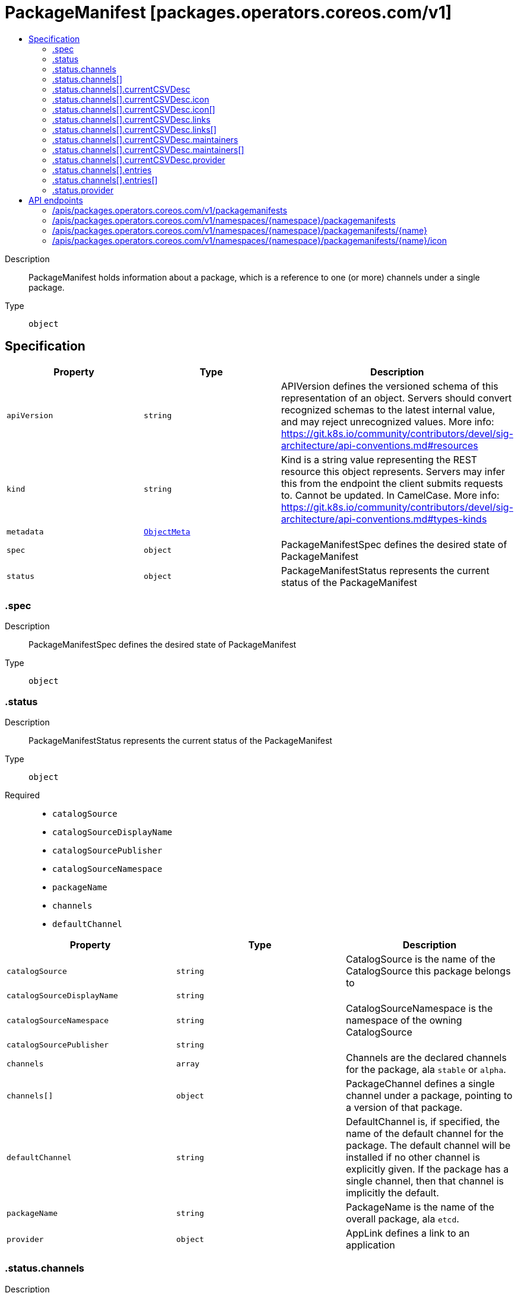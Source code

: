 // Automatically generated by 'openshift-apidocs-gen'. Do not edit.
:_mod-docs-content-type: ASSEMBLY
[id="packagemanifest-packages-operators-coreos-com-v1"]
= PackageManifest [packages.operators.coreos.com/v1]
:toc: macro
:toc-title:

toc::[]


Description::
+
--
PackageManifest holds information about a package, which is a reference to one (or more) channels under a single package.
--

Type::
  `object`



== Specification

[cols="1,1,1",options="header"]
|===
| Property | Type | Description

| `apiVersion`
| `string`
| APIVersion defines the versioned schema of this representation of an object. Servers should convert recognized schemas to the latest internal value, and may reject unrecognized values. More info: https://git.k8s.io/community/contributors/devel/sig-architecture/api-conventions.md#resources

| `kind`
| `string`
| Kind is a string value representing the REST resource this object represents. Servers may infer this from the endpoint the client submits requests to. Cannot be updated. In CamelCase. More info: https://git.k8s.io/community/contributors/devel/sig-architecture/api-conventions.md#types-kinds

| `metadata`
| xref:../objects/index.adoc#io.k8s.apimachinery.pkg.apis.meta.v1.ObjectMeta[`ObjectMeta`]
| 

| `spec`
| `object`
| PackageManifestSpec defines the desired state of PackageManifest

| `status`
| `object`
| PackageManifestStatus represents the current status of the PackageManifest

|===
=== .spec
Description::
+
--
PackageManifestSpec defines the desired state of PackageManifest
--

Type::
  `object`




=== .status
Description::
+
--
PackageManifestStatus represents the current status of the PackageManifest
--

Type::
  `object`

Required::
  - `catalogSource`
  - `catalogSourceDisplayName`
  - `catalogSourcePublisher`
  - `catalogSourceNamespace`
  - `packageName`
  - `channels`
  - `defaultChannel`



[cols="1,1,1",options="header"]
|===
| Property | Type | Description

| `catalogSource`
| `string`
| CatalogSource is the name of the CatalogSource this package belongs to

| `catalogSourceDisplayName`
| `string`
| 

| `catalogSourceNamespace`
| `string`
| CatalogSourceNamespace is the namespace of the owning CatalogSource

| `catalogSourcePublisher`
| `string`
| 

| `channels`
| `array`
| Channels are the declared channels for the package, ala `stable` or `alpha`.

| `channels[]`
| `object`
| PackageChannel defines a single channel under a package, pointing to a version of that package.

| `defaultChannel`
| `string`
| DefaultChannel is, if specified, the name of the default channel for the package. The default channel will be installed if no other channel is explicitly given. If the package has a single channel, then that channel is implicitly the default.

| `packageName`
| `string`
| PackageName is the name of the overall package, ala `etcd`.

| `provider`
| `object`
| AppLink defines a link to an application

|===
=== .status.channels
Description::
+
--
Channels are the declared channels for the package, ala `stable` or `alpha`.
--

Type::
  `array`




=== .status.channels[]
Description::
+
--
PackageChannel defines a single channel under a package, pointing to a version of that package.
--

Type::
  `object`

Required::
  - `name`
  - `currentCSV`
  - `entries`



[cols="1,1,1",options="header"]
|===
| Property | Type | Description

| `currentCSV`
| `string`
| CurrentCSV defines a reference to the CSV holding the version of this package currently for the channel.

| `currentCSVDesc`
| `object`
| CSVDescription defines a description of a CSV

| `entries`
| `array`
| Entries lists all CSVs in the channel, with their upgrade edges.

| `entries[]`
| `object`
| ChannelEntry defines a member of a package channel.

| `name`
| `string`
| Name is the name of the channel, e.g. `alpha` or `stable`

|===
=== .status.channels[].currentCSVDesc
Description::
+
--
CSVDescription defines a description of a CSV
--

Type::
  `object`




[cols="1,1,1",options="header"]
|===
| Property | Type | Description

| `annotations`
| `object (string)`
| 

| `apiservicedefinitions`
| xref:../objects/index.adoc#com.github.operator-framework.api.pkg.operators.v1alpha1.APIServiceDefinitions[`APIServiceDefinitions`]
| 

| `customresourcedefinitions`
| xref:../objects/index.adoc#com.github.operator-framework.api.pkg.operators.v1alpha1.CustomResourceDefinitions[`CustomResourceDefinitions`]
| 

| `description`
| `string`
| LongDescription is the CSV's description

| `displayName`
| `string`
| DisplayName is the CSV's display name

| `icon`
| `array`
| Icon is the CSV's base64 encoded icon

| `icon[]`
| `object`
| Icon defines a base64 encoded icon and media type

| `installModes`
| xref:../objects/index.adoc#com.github.operator-framework.api.pkg.operators.v1alpha1.InstallMode[`array (InstallMode)`]
| InstallModes specify supported installation types

| `keywords`
| `array (string)`
| 

| `links`
| `array`
| 

| `links[]`
| `object`
| AppLink defines a link to an application

| `maintainers`
| `array`
| 

| `maintainers[]`
| `object`
| Maintainer defines a project maintainer

| `maturity`
| `string`
| 

| `minKubeVersion`
| `string`
| Minimum Kubernetes version for operator installation

| `nativeApis`
| xref:../objects/index.adoc#io.k8s.apimachinery.pkg.apis.meta.v1.GroupVersionKind[`array (GroupVersionKind)`]
| 

| `provider`
| `object`
| AppLink defines a link to an application

| `relatedImages`
| `array (string)`
| List of related images

| `version`
| xref:../objects/index.adoc#com.github.operator-framework.api.pkg.lib.version.OperatorVersion[`OperatorVersion`]
| Version is the CSV's semantic version

|===
=== .status.channels[].currentCSVDesc.icon
Description::
+
--
Icon is the CSV's base64 encoded icon
--

Type::
  `array`




=== .status.channels[].currentCSVDesc.icon[]
Description::
+
--
Icon defines a base64 encoded icon and media type
--

Type::
  `object`




[cols="1,1,1",options="header"]
|===
| Property | Type | Description

| `base64data`
| `string`
| 

| `mediatype`
| `string`
| 

|===
=== .status.channels[].currentCSVDesc.links
Description::
+
--

--

Type::
  `array`




=== .status.channels[].currentCSVDesc.links[]
Description::
+
--
AppLink defines a link to an application
--

Type::
  `object`




[cols="1,1,1",options="header"]
|===
| Property | Type | Description

| `name`
| `string`
| 

| `url`
| `string`
| 

|===
=== .status.channels[].currentCSVDesc.maintainers
Description::
+
--

--

Type::
  `array`




=== .status.channels[].currentCSVDesc.maintainers[]
Description::
+
--
Maintainer defines a project maintainer
--

Type::
  `object`




[cols="1,1,1",options="header"]
|===
| Property | Type | Description

| `email`
| `string`
| 

| `name`
| `string`
| 

|===
=== .status.channels[].currentCSVDesc.provider
Description::
+
--
AppLink defines a link to an application
--

Type::
  `object`




[cols="1,1,1",options="header"]
|===
| Property | Type | Description

| `name`
| `string`
| 

| `url`
| `string`
| 

|===
=== .status.channels[].entries
Description::
+
--
Entries lists all CSVs in the channel, with their upgrade edges.
--

Type::
  `array`




=== .status.channels[].entries[]
Description::
+
--
ChannelEntry defines a member of a package channel.
--

Type::
  `object`

Required::
  - `name`



[cols="1,1,1",options="header"]
|===
| Property | Type | Description

| `name`
| `string`
| Name is the name of the bundle for this entry.

| `version`
| `string`
| Version is the version of the bundle for this entry.

|===
=== .status.provider
Description::
+
--
AppLink defines a link to an application
--

Type::
  `object`




[cols="1,1,1",options="header"]
|===
| Property | Type | Description

| `name`
| `string`
| 

| `url`
| `string`
| 

|===

== API endpoints

The following API endpoints are available:

* `/apis/packages.operators.coreos.com/v1/packagemanifests`
- `GET`: list objects of kind PackageManifest
* `/apis/packages.operators.coreos.com/v1/namespaces/{namespace}/packagemanifests`
- `GET`: list objects of kind PackageManifest
* `/apis/packages.operators.coreos.com/v1/namespaces/{namespace}/packagemanifests/{name}`
- `GET`: read the specified PackageManifest
* `/apis/packages.operators.coreos.com/v1/namespaces/{namespace}/packagemanifests/{name}/icon`
- `GET`: connect GET requests to icon of PackageManifest


=== /apis/packages.operators.coreos.com/v1/packagemanifests


.Global query parameters
[cols="1,1,2",options="header"]
|===
| Parameter | Type | Description
| `allowWatchBookmarks`
| `boolean`
| allowWatchBookmarks requests watch events with type "BOOKMARK". Servers that do not implement bookmarks may ignore this flag and bookmarks are sent at the server's discretion. Clients should not assume bookmarks are returned at any specific interval, nor may they assume the server will send any BOOKMARK event during a session. If this is not a watch, this field is ignored.
| `continue`
| `string`
| The continue option should be set when retrieving more results from the server. Since this value is server defined, clients may only use the continue value from a previous query result with identical query parameters (except for the value of continue) and the server may reject a continue value it does not recognize. If the specified continue value is no longer valid whether due to expiration (generally five to fifteen minutes) or a configuration change on the server, the server will respond with a 410 ResourceExpired error together with a continue token. If the client needs a consistent list, it must restart their list without the continue field. Otherwise, the client may send another list request with the token received with the 410 error, the server will respond with a list starting from the next key, but from the latest snapshot, which is inconsistent from the previous list results - objects that are created, modified, or deleted after the first list request will be included in the response, as long as their keys are after the "next key".

This field is not supported when watch is true. Clients may start a watch from the last resourceVersion value returned by the server and not miss any modifications.
| `fieldSelector`
| `string`
| A selector to restrict the list of returned objects by their fields. Defaults to everything.
| `labelSelector`
| `string`
| A selector to restrict the list of returned objects by their labels. Defaults to everything.
| `limit`
| `integer`
| limit is a maximum number of responses to return for a list call. If more items exist, the server will set the `continue` field on the list metadata to a value that can be used with the same initial query to retrieve the next set of results. Setting a limit may return fewer than the requested amount of items (up to zero items) in the event all requested objects are filtered out and clients should only use the presence of the continue field to determine whether more results are available. Servers may choose not to support the limit argument and will return all of the available results. If limit is specified and the continue field is empty, clients may assume that no more results are available. This field is not supported if watch is true.

The server guarantees that the objects returned when using continue will be identical to issuing a single list call without a limit - that is, no objects created, modified, or deleted after the first request is issued will be included in any subsequent continued requests. This is sometimes referred to as a consistent snapshot, and ensures that a client that is using limit to receive smaller chunks of a very large result can ensure they see all possible objects. If objects are updated during a chunked list the version of the object that was present at the time the first list result was calculated is returned.
| `pretty`
| `string`
| If 'true', then the output is pretty printed.
| `resourceVersion`
| `string`
| resourceVersion sets a constraint on what resource versions a request may be served from. See https://kubernetes.io/docs/reference/using-api/api-concepts/#resource-versions for details.

Defaults to unset
| `resourceVersionMatch`
| `string`
| resourceVersionMatch determines how resourceVersion is applied to list calls. It is highly recommended that resourceVersionMatch be set for list calls where resourceVersion is set See https://kubernetes.io/docs/reference/using-api/api-concepts/#resource-versions for details.

Defaults to unset
| `sendInitialEvents`
| `boolean`
| `sendInitialEvents=true` may be set together with `watch=true`. In that case, the watch stream will begin with synthetic events to produce the current state of objects in the collection. Once all such events have been sent, a synthetic "Bookmark" event  will be sent. The bookmark will report the ResourceVersion (RV) corresponding to the set of objects, and be marked with `"k8s.io/initial-events-end": "true"` annotation. Afterwards, the watch stream will proceed as usual, sending watch events corresponding to changes (subsequent to the RV) to objects watched.

When `sendInitialEvents` option is set, we require `resourceVersionMatch` option to also be set. The semantic of the watch request is as following: - `resourceVersionMatch` = NotOlderThan
  is interpreted as "data at least as new as the provided `resourceVersion`"
  and the bookmark event is send when the state is synced
  to a `resourceVersion` at least as fresh as the one provided by the ListOptions.
  If `resourceVersion` is unset, this is interpreted as "consistent read" and the
  bookmark event is send when the state is synced at least to the moment
  when request started being processed.
- `resourceVersionMatch` set to any other value or unset
  Invalid error is returned.

Defaults to true if `resourceVersion=""` or `resourceVersion="0"` (for backward compatibility reasons) and to false otherwise.
| `timeoutSeconds`
| `integer`
| Timeout for the list/watch call. This limits the duration of the call, regardless of any activity or inactivity.
| `watch`
| `boolean`
| Watch for changes to the described resources and return them as a stream of add, update, and remove notifications. Specify resourceVersion.
|===

HTTP method::
  `GET`

Description::
  list objects of kind PackageManifest


.HTTP responses
[cols="1,1",options="header"]
|===
| HTTP code | Reponse body
| 200 - OK
| xref:../objects/index.adoc#com.github.operator-framework.operator-lifecycle-manager.pkg.package-server.apis.operators.v1.PackageManifestList[`PackageManifestList`] schema
|===


=== /apis/packages.operators.coreos.com/v1/namespaces/{namespace}/packagemanifests

.Global path parameters
[cols="1,1,2",options="header"]
|===
| Parameter | Type | Description
| `namespace`
| `string`
| object name and auth scope, such as for teams and projects
|===

.Global query parameters
[cols="1,1,2",options="header"]
|===
| Parameter | Type | Description
| `allowWatchBookmarks`
| `boolean`
| allowWatchBookmarks requests watch events with type "BOOKMARK". Servers that do not implement bookmarks may ignore this flag and bookmarks are sent at the server's discretion. Clients should not assume bookmarks are returned at any specific interval, nor may they assume the server will send any BOOKMARK event during a session. If this is not a watch, this field is ignored.
| `continue`
| `string`
| The continue option should be set when retrieving more results from the server. Since this value is server defined, clients may only use the continue value from a previous query result with identical query parameters (except for the value of continue) and the server may reject a continue value it does not recognize. If the specified continue value is no longer valid whether due to expiration (generally five to fifteen minutes) or a configuration change on the server, the server will respond with a 410 ResourceExpired error together with a continue token. If the client needs a consistent list, it must restart their list without the continue field. Otherwise, the client may send another list request with the token received with the 410 error, the server will respond with a list starting from the next key, but from the latest snapshot, which is inconsistent from the previous list results - objects that are created, modified, or deleted after the first list request will be included in the response, as long as their keys are after the "next key".

This field is not supported when watch is true. Clients may start a watch from the last resourceVersion value returned by the server and not miss any modifications.
| `fieldSelector`
| `string`
| A selector to restrict the list of returned objects by their fields. Defaults to everything.
| `labelSelector`
| `string`
| A selector to restrict the list of returned objects by their labels. Defaults to everything.
| `limit`
| `integer`
| limit is a maximum number of responses to return for a list call. If more items exist, the server will set the `continue` field on the list metadata to a value that can be used with the same initial query to retrieve the next set of results. Setting a limit may return fewer than the requested amount of items (up to zero items) in the event all requested objects are filtered out and clients should only use the presence of the continue field to determine whether more results are available. Servers may choose not to support the limit argument and will return all of the available results. If limit is specified and the continue field is empty, clients may assume that no more results are available. This field is not supported if watch is true.

The server guarantees that the objects returned when using continue will be identical to issuing a single list call without a limit - that is, no objects created, modified, or deleted after the first request is issued will be included in any subsequent continued requests. This is sometimes referred to as a consistent snapshot, and ensures that a client that is using limit to receive smaller chunks of a very large result can ensure they see all possible objects. If objects are updated during a chunked list the version of the object that was present at the time the first list result was calculated is returned.
| `pretty`
| `string`
| If 'true', then the output is pretty printed.
| `resourceVersion`
| `string`
| resourceVersion sets a constraint on what resource versions a request may be served from. See https://kubernetes.io/docs/reference/using-api/api-concepts/#resource-versions for details.

Defaults to unset
| `resourceVersionMatch`
| `string`
| resourceVersionMatch determines how resourceVersion is applied to list calls. It is highly recommended that resourceVersionMatch be set for list calls where resourceVersion is set See https://kubernetes.io/docs/reference/using-api/api-concepts/#resource-versions for details.

Defaults to unset
| `sendInitialEvents`
| `boolean`
| `sendInitialEvents=true` may be set together with `watch=true`. In that case, the watch stream will begin with synthetic events to produce the current state of objects in the collection. Once all such events have been sent, a synthetic "Bookmark" event  will be sent. The bookmark will report the ResourceVersion (RV) corresponding to the set of objects, and be marked with `"k8s.io/initial-events-end": "true"` annotation. Afterwards, the watch stream will proceed as usual, sending watch events corresponding to changes (subsequent to the RV) to objects watched.

When `sendInitialEvents` option is set, we require `resourceVersionMatch` option to also be set. The semantic of the watch request is as following: - `resourceVersionMatch` = NotOlderThan
  is interpreted as "data at least as new as the provided `resourceVersion`"
  and the bookmark event is send when the state is synced
  to a `resourceVersion` at least as fresh as the one provided by the ListOptions.
  If `resourceVersion` is unset, this is interpreted as "consistent read" and the
  bookmark event is send when the state is synced at least to the moment
  when request started being processed.
- `resourceVersionMatch` set to any other value or unset
  Invalid error is returned.

Defaults to true if `resourceVersion=""` or `resourceVersion="0"` (for backward compatibility reasons) and to false otherwise.
| `timeoutSeconds`
| `integer`
| Timeout for the list/watch call. This limits the duration of the call, regardless of any activity or inactivity.
| `watch`
| `boolean`
| Watch for changes to the described resources and return them as a stream of add, update, and remove notifications. Specify resourceVersion.
|===

HTTP method::
  `GET`

Description::
  list objects of kind PackageManifest


.HTTP responses
[cols="1,1",options="header"]
|===
| HTTP code | Reponse body
| 200 - OK
| xref:../objects/index.adoc#com.github.operator-framework.operator-lifecycle-manager.pkg.package-server.apis.operators.v1.PackageManifestList[`PackageManifestList`] schema
|===


=== /apis/packages.operators.coreos.com/v1/namespaces/{namespace}/packagemanifests/{name}

.Global path parameters
[cols="1,1,2",options="header"]
|===
| Parameter | Type | Description
| `name`
| `string`
| name of the PackageManifest
| `namespace`
| `string`
| object name and auth scope, such as for teams and projects
|===

.Global query parameters
[cols="1,1,2",options="header"]
|===
| Parameter | Type | Description
| `pretty`
| `string`
| If 'true', then the output is pretty printed.
|===

HTTP method::
  `GET`

Description::
  read the specified PackageManifest


.HTTP responses
[cols="1,1",options="header"]
|===
| HTTP code | Reponse body
| 200 - OK
| xref:../operatorhub_apis/packagemanifest-packages-operators-coreos-com-v1.adoc#packagemanifest-packages-operators-coreos-com-v1[`PackageManifest`] schema
|===


=== /apis/packages.operators.coreos.com/v1/namespaces/{namespace}/packagemanifests/{name}/icon

.Global path parameters
[cols="1,1,2",options="header"]
|===
| Parameter | Type | Description
| `name`
| `string`
| name of the PackageManifest
| `namespace`
| `string`
| object name and auth scope, such as for teams and projects
|===


HTTP method::
  `GET`

Description::
  connect GET requests to icon of PackageManifest


.HTTP responses
[cols="1,1",options="header"]
|===
| HTTP code | Reponse body
| 200 - OK
| `string`
|===


